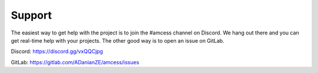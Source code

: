 Support
*******

The easiest way to get help with the project is to join the #amcess
channel on Discord.
We hang out there and you can get real-time help with your projects.
The other good way is to open an issue on GitLab.

Discord: https://discord.gg/vxQQCjpg

GitLab: https://gitlab.com/ADanianZE/amcess/issues
